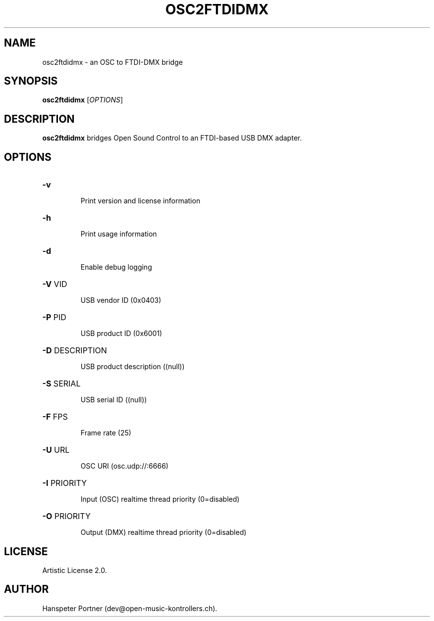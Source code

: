 .TH OSC2FTDIDMX "1" "May 22, 2019"

.SH NAME
osc2ftdidmx \- an OSC to FTDI-DMX bridge

.SH SYNOPSIS
.B osc2ftdidmx
[\fIOPTIONS\fR]

.SH DESCRIPTION
\fBosc2ftdidmx\fP bridges Open Sound Control to an FTDI-based USB DMX adapter.

.SH OPTIONS
.HP
\fB\-v\fR
.IP
Print version and license information

.HP
\fB\-h\fR
.IP
Print usage information

.HP
\fB\-d\fR
.IP
Enable debug logging

.HP
\fB\-V\fR VID
.IP
USB vendor ID (0x0403)

.HP
\fB\-P\fR PID
.IP
USB product ID (0x6001)

.HP
\fB\-D\fR DESCRIPTION
.IP
USB product description ((null))

.HP
\fB\-S\fR SERIAL
.IP
USB serial ID ((null))

.HP
\fB\-F\fR FPS
.IP
Frame rate (25)

.HP
\fB\-U\fR URL
.IP
OSC URI (osc.udp://:6666)

.HP
\fB\-I\fR PRIORITY
.IP
Input (OSC) realtime thread priority (0=disabled)

.HP
\fB\-O\fR PRIORITY
.IP
Output (DMX) realtime thread priority (0=disabled)

.SH LICENSE
Artistic License 2.0.

.SH AUTHOR
Hanspeter Portner (dev@open-music-kontrollers.ch).
